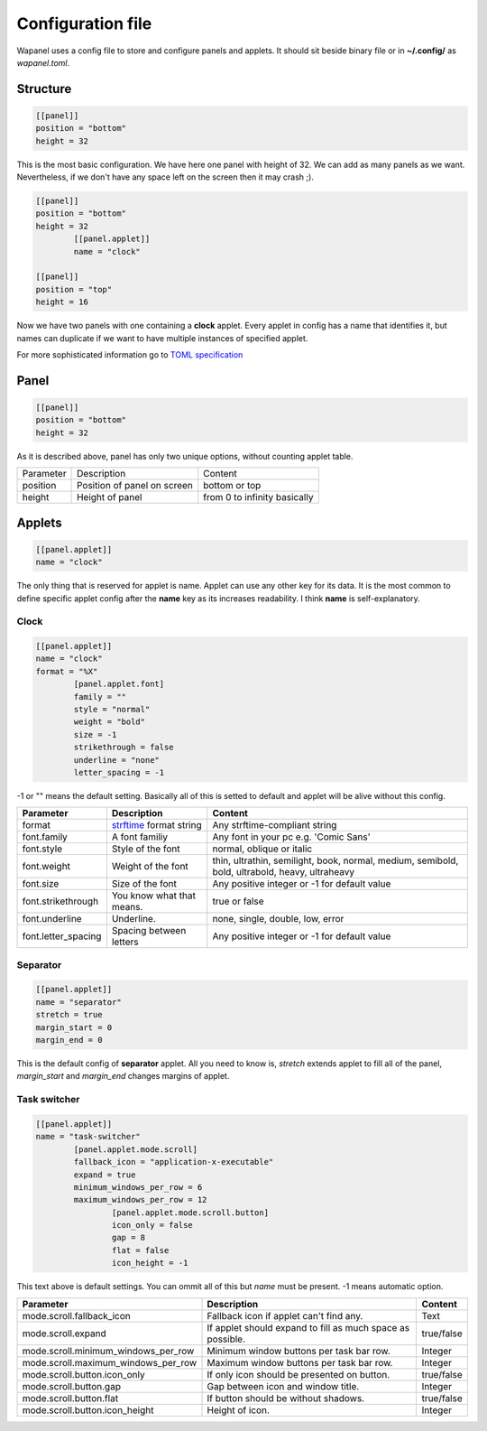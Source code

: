 Configuration file
==================

Wapanel uses a config file to store and configure panels and applets.
It should sit beside binary file or in **~/.config/** as *wapanel.toml*.

Structure
---------

.. code-block:: toml

	[[panel]]
	position = "bottom"
	height = 32

This is the most basic configuration. We have here one panel with height of 32.
We can add as many panels as we want. Nevertheless, if we don't have any space left on the screen then it may crash ;).


.. code-block:: toml

	[[panel]]
	position = "bottom"
	height = 32
		[[panel.applet]]
		name = "clock"

	[[panel]]
	position = "top"
	height = 16

Now we have two panels with one containing a **clock** applet. Every applet in config has a name that identifies it,
but names can duplicate if we want to have multiple instances of specified applet.

For more sophisticated information go to `TOML specification <https://github.com/toml-lang/toml>`_

Panel
-----

.. code-block:: toml

	[[panel]]
	position = "bottom"
	height = 32

As it is described above, panel has only two unique options, without counting applet table.

========= =========================== ========
Parameter Description                 Content
--------- --------------------------- --------
position  Position of panel on screen bottom or top
height    Height of panel             from 0 to infinity basically
========= =========================== ========

Applets
-------

.. code-block:: toml

	[[panel.applet]]
	name = "clock"

The only thing that is reserved for applet is name. 
Applet can use any other key for its data. 
It is the most common to define specific applet config after the **name** key as its increases readability. 
I think **name** is self-explanatory.

-----
Clock
-----

.. code-block:: toml

	[[panel.applet]]
	name = "clock"
	format = "%X"
		[panel.applet.font]
		family = ""
		style = "normal"
		weight = "bold"
		size = -1
		strikethrough = false
		underline = "none"
		letter_spacing = -1

-1 or "" means the default setting. Basically all of this is setted to default and applet will be alive without this config.

=================== =============================================================================== ======================================
**Parameter**       **Description**																    **Content**
------------------- ------------------------------------------------------------------------------- --------------------------------------
format              `strftime <https://www.cplusplus.com/reference/ctime/strftime/>`_ format string Any strftime-compliant string
font.family         A font familiy                                                                  Any font in your pc e.g. 'Comic Sans'
font.style			Style of the font                                                               normal, oblique or italic
font.weight			Weight of the font																thin, ultrathin, semilight, book, normal, medium, semibold, bold, ultrabold, heavy, ultraheavy
font.size			Size of the font																Any positive integer or -1 for default value
font.strikethrough	You know what that means.														true or false
font.underline		Underline.																		none, single, double, low, error
font.letter_spacing	Spacing between letters															Any positive integer or -1 for default value
=================== =============================================================================== ======================================

---------
Separator
---------

.. code-block:: toml

	[[panel.applet]]
	name = "separator"
	stretch = true
	margin_start = 0
	margin_end = 0

This is the default config of **separator** applet.
All you need to know is, `stretch` extends applet to fill all of the panel,
`margin_start` and `margin_end` changes margins of applet.

-------------
Task switcher
-------------

.. code-block:: toml

	[[panel.applet]]
	name = "task-switcher"
		[panel.applet.mode.scroll]
		fallback_icon = "application-x-executable"
		expand = true
		minimum_windows_per_row = 6
		maximum_windows_per_row = 12
			[panel.applet.mode.scroll.button]
			icon_only = false
			gap = 8
			flat = false
			icon_height = -1

This text above is default settings. You can ommit all of this but `name` must be present.
-1 means automatic option.

=================================== ========================================================== ===========
**Parameter**                       **Description**											   **Content**
----------------------------------- ---------------------------------------------------------- -----------
mode.scroll.fallback_icon           Fallback icon if applet can't find any.					   Text
mode.scroll.expand                  If applet should expand to fill as much space as possible. true/false
mode.scroll.minimum_windows_per_row Minimum window buttons per task bar row.                   Integer
mode.scroll.maximum_windows_per_row Maximum window buttons per task bar row.                   Integer
mode.scroll.button.icon_only        If only icon should be presented on button.                true/false
mode.scroll.button.gap				Gap between icon and window title.                         Integer
mode.scroll.button.flat             If button should be without shadows.                       true/false
mode.scroll.button.icon_height      Height of icon.                                            Integer
=================================== ========================================================== ===========